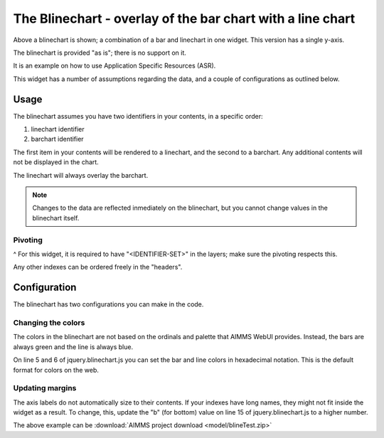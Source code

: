The Blinechart - overlay of the bar chart with a line chart
=============================================================

.. meta::
   :description: The Blinechart is a combo of linechart and barchart
   :keywords: linechart, barchart, widget, WebUI, Application Specific Resource

.. image:: images/blinechart.png
    :align: center

Above a blinechart is shown; a combination of a bar and linechart in one widget. This version has a single y-axis.

The blinechart is provided "as is"; there is no support on it.

It is an example on how to use Application Specific Resources (ASR).

This widget has a number of assumptions regarding the data, and a couple of configurations as outlined below.

Usage
----------

The blinechart assumes you have two identifiers in your contents, in a specific order:

1. linechart identifier
2. barchart identifier

The first item in your contents will be rendered to a linechart, and the second to a barchart. 
Any additional contents will not be displayed in the chart.

The linechart will always overlay the barchart.

.. note:: Changes to the data are reflected inmediately on the blinechart, but you cannot change values in the blinechart itself.

Pivoting
^^^^^^^^
^
For this widget, it is required to have "<IDENTIFIER-SET>" in the layers; make sure the pivoting respects this.

Any other indexes can be ordered freely in the "headers".

Configuration
-------------

The blinechart has two configurations you can make in the code.

Changing the colors
^^^^^^^^^^^^^^^^^^^^

The colors in the blinechart are not based on the ordinals and palette that AIMMS WebUI provides. Instead, the bars are always green and the line is always blue.

On line 5 and 6 of jquery.blinechart.js you can set the bar and line colors in hexadecimal notation. 
This is the default format for colors on the web.

Updating margins
^^^^^^^^^^^^^^^^^^^^

The axis labels do not automatically size to their contents. 
If your indexes have long names, they might not fit inside the widget as a result. 
To change, this, update the "b" (for bottom) value on line 15 of jquery.blinechart.js to a higher number.

The above example can be :download:`AIMMS project download <model/blineTest.zip>`  